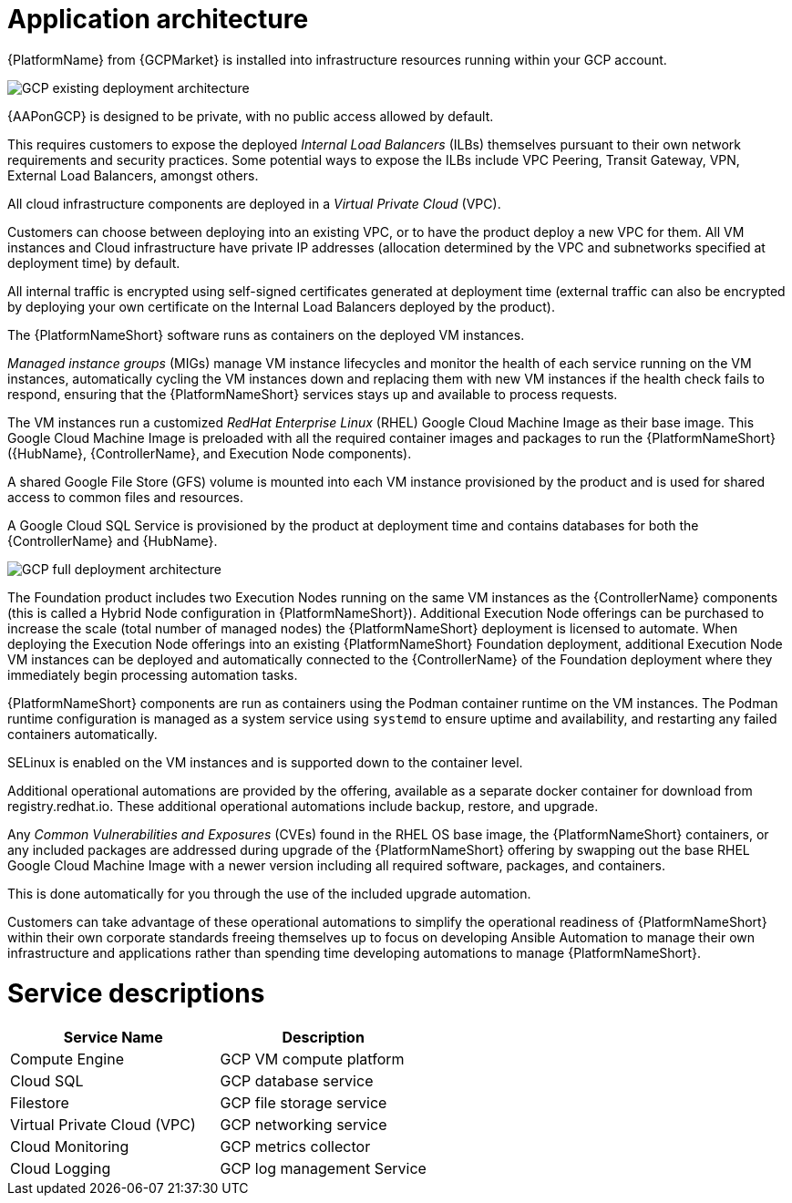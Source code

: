 [id="con-gcp-application-architecture"]

= Application architecture

{PlatformName} from {GCPMarket} is installed into infrastructure resources running within your GCP account.

image::GCP-existing-deployment.png[GCP existing deployment architecture]

{AAPonGCP} is designed to be private, with no public access allowed by default. 

This requires customers to expose the deployed _Internal Load Balancers_ (ILBs) themselves pursuant to their own network requirements and security practices. Some potential ways to expose the ILBs include VPC Peering, Transit Gateway, VPN, External Load Balancers, amongst others. 

All cloud infrastructure components are deployed in a _Virtual Private Cloud_ (VPC). 

Customers can choose between deploying into an existing VPC, or to have the product deploy a new VPC for them. 
All VM instances and Cloud infrastructure have private IP addresses (allocation determined by the VPC and subnetworks specified at deployment time) by default. 

All internal traffic is encrypted using self-signed certificates generated at deployment time (external traffic can also be encrypted by deploying your own certificate on the Internal Load Balancers deployed by the product). 

The {PlatformNameShort} software runs as containers on the deployed VM instances.  

_Managed instance groups_ (MIGs) manage VM instance lifecycles and monitor the health of each service running on the VM instances, automatically cycling the VM instances down and replacing them with new VM instances if the health check fails to respond, ensuring that the {PlatformNameShort} services stays up and available to process requests. 

The VM instances run a customized _RedHat Enterprise Linux_ (RHEL) Google Cloud Machine Image as their base image. 
This Google Cloud Machine Image is preloaded with all the required container images and packages to run the {PlatformNameShort} ({HubName}, {ControllerName}, and Execution Node components).

A shared Google File Store (GFS) volume is mounted into each VM instance provisioned by the product and is used for shared access to common files and resources. 

A Google Cloud SQL Service is provisioned by the product at deployment time and contains databases for both the {ControllerName} and {HubName}.

image::GCP-full-deployment.png[GCP full deployment architecture]

The Foundation product includes two Execution Nodes running on the same VM instances as the {ControllerName} components (this is called a Hybrid Node configuration in {PlatformNameShort}). 
Additional Execution Node offerings can be purchased to increase the scale (total number of managed nodes) the {PlatformNameShort} deployment is licensed to automate.  
When deploying the Execution Node offerings into an existing {PlatformNameShort} Foundation deployment, additional Execution Node VM instances can be deployed and automatically connected to the {ControllerName} of the Foundation deployment where they immediately begin processing automation tasks. 

{PlatformNameShort} components are run as containers using the Podman container runtime on the VM instances. 
The Podman runtime configuration is managed as a system service using `systemd` to ensure uptime and availability, and restarting any failed containers automatically.

SELinux is enabled on the VM instances and is supported down to the container level. 

Additional operational automations are provided by the offering, available as a separate docker container for download from registry.redhat.io.  
These additional operational automations include backup, restore, and upgrade. 

Any _Common Vulnerabilities and Exposures_ (CVEs) found in the RHEL OS base image, the {PlatformNameShort} containers, or any included packages are addressed during upgrade of the {PlatformNameShort} offering by swapping out the base RHEL Google Cloud Machine Image with a newer version including all required software, packages, and containers. 

This is done automatically for you through the use of the included upgrade automation.

Customers can take advantage of these operational automations to simplify the operational readiness of {PlatformNameShort} within their own corporate standards freeing themselves up to focus on developing Ansible Automation to manage their own infrastructure and applications rather than spending time developing automations to manage {PlatformNameShort}.

= Service descriptions

[cols="30%,30%",options="header"]
|====
| Service Name | Description
| Compute Engine | GCP VM compute platform
| Cloud SQL | GCP database service
| Filestore | GCP file storage service
| Virtual Private Cloud (VPC) | GCP networking service
| Cloud Monitoring | GCP metrics collector
| Cloud Logging | GCP log management Service
|====

